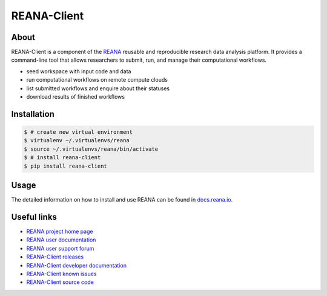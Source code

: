 ############
REANA-Client
############

.. image:: https://img.shields.io/pypi/pyversions/reana-client.svg
   :target: https://pypi.org/pypi/reana-client

.. image:: https://github.com/reanahub/reana-client/workflows/CI/badge.svg
   :target: https://github.com/reanahub/reana-client/actions

.. image:: https://readthedocs.org/projects/reana-client/badge/?version=latest
   :target: https://reana-client.readthedocs.io/en/latest/?badge=latest

.. image:: https://codecov.io/gh/reanahub/reana-client/branch/master/graph/badge.svg
   :target: https://codecov.io/gh/reanahub/reana-client

.. image:: https://badges.gitter.im/Join%20Chat.svg
   :target: https://gitter.im/reanahub/reana?utm_source=badge&utm_medium=badge&utm_campaign=pr-badge

.. image:: https://img.shields.io/github/license/reanahub/reana.svg
   :target: https://github.com/reanahub/reana-client/blob/master/LICENSE

.. image:: https://img.shields.io/badge/code%20style-black-000000.svg
   :target: https://github.com/psf/black

About
=====

REANA-Client is a component of the `REANA <https://www.reana.io/>`_ reusable and
reproducible research data analysis platform. It provides a command-line tool
that allows researchers to submit, run, and manage their computational
workflows.

- seed workspace with input code and data
- run computational workflows on remote compute clouds
- list submitted workflows and enquire about their statuses
- download results of finished workflows


Installation
============

.. code-block:: console

   $ # create new virtual environment
   $ virtualenv ~/.virtualenvs/reana
   $ source ~/.virtualenvs/reana/bin/activate
   $ # install reana-client
   $ pip install reana-client

Usage
=====

The detailed information on how to install and use REANA can be found in
`docs.reana.io <https://docs.reana.io>`_.


Useful links
============

- `REANA project home page <http://www.reana.io/>`_
- `REANA user documentation <https://docs.reana.io>`_
- `REANA user support forum <https://forum.reana.io>`_

- `REANA-Client releases <https://reana-client.readthedocs.io/en/latest#changes>`_
- `REANA-Client developer documentation <https://reana-client.readthedocs.io/>`_
- `REANA-Client known issues <https://github.com/reanahub/reana-client/issues>`_
- `REANA-Client source code <https://github.com/reanahub/reana-client>`_
